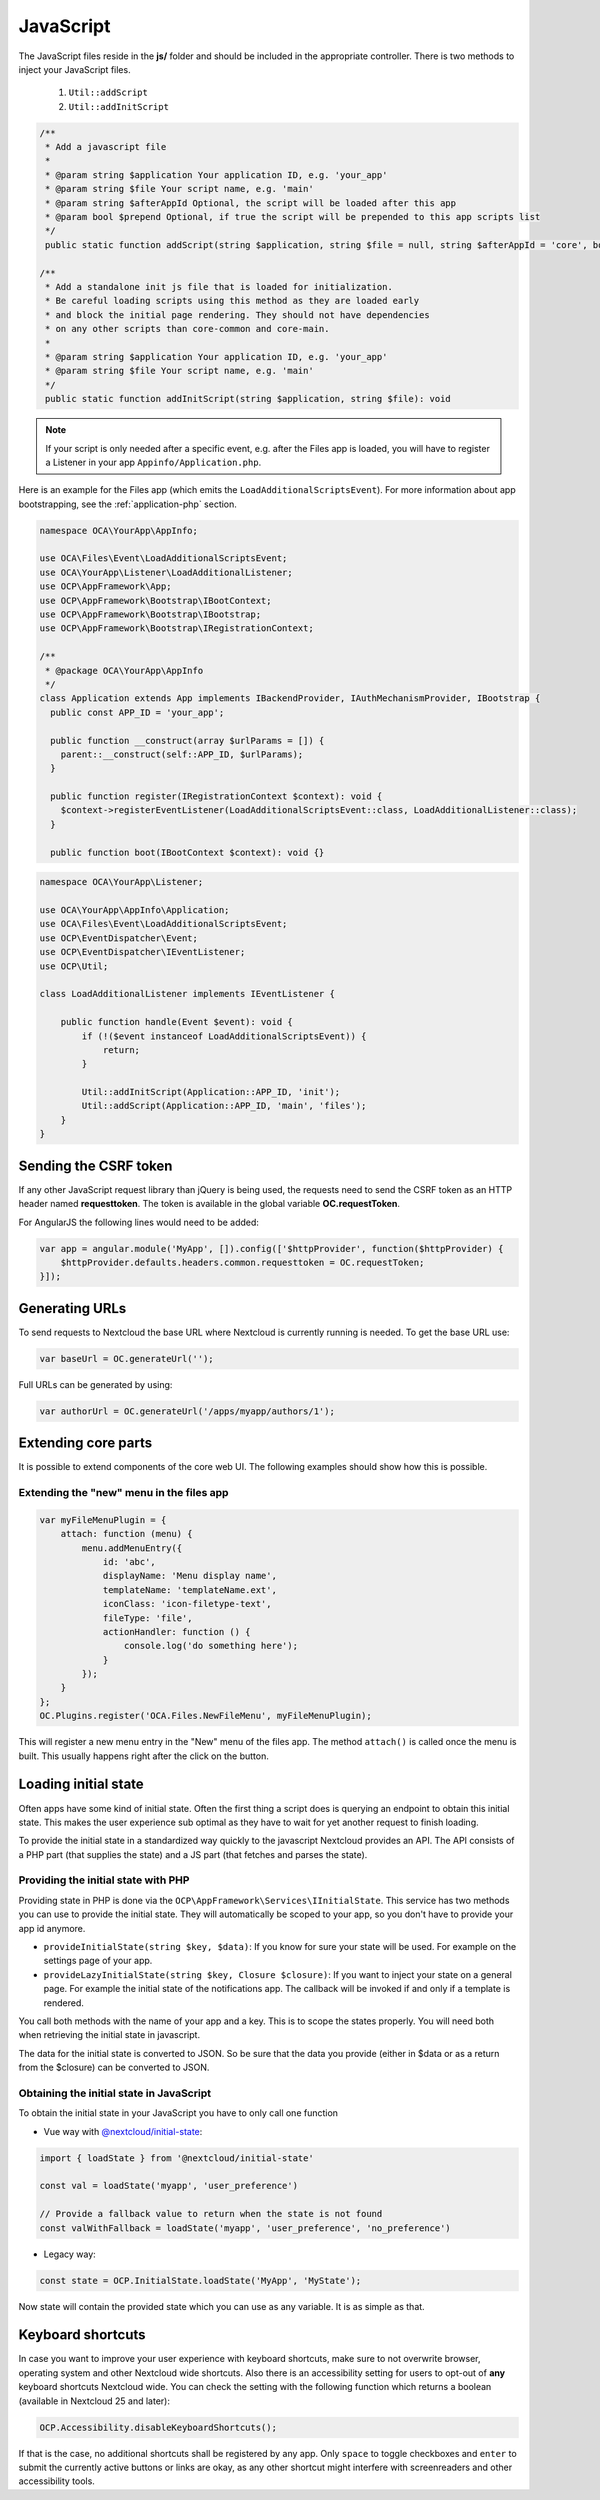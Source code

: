 .. _ApplicationJs:

==========
JavaScript
==========

.. sectionauthor:: Bernhard Posselt <dev@bernhard-posselt.com>

The JavaScript files reside in the **js/** folder and should be included
in the appropriate controller. There is two methods to inject your JavaScript files.

  1. ``Util::addScript``
  2. ``Util::addInitScript``

.. code-block:: php

  /**
   * Add a javascript file
   *
   * @param string $application Your application ID, e.g. 'your_app'
   * @param string $file Your script name, e.g. 'main'
   * @param string $afterAppId Optional, the script will be loaded after this app
   * @param bool $prepend Optional, if true the script will be prepended to this app scripts list
   */
   public static function addScript(string $application, string $file = null, string $afterAppId = 'core', bool $prepend = false): void

  /**
   * Add a standalone init js file that is loaded for initialization.
   * Be careful loading scripts using this method as they are loaded early
   * and block the initial page rendering. They should not have dependencies
   * on any other scripts than core-common and core-main.
   *
   * @param string $application Your application ID, e.g. 'your_app'
   * @param string $file Your script name, e.g. 'main'
   */
   public static function addInitScript(string $application, string $file): void

.. note:: If your script is only needed after a specific event, e.g. after the Files app is loaded,
   you will have to register a Listener in your app ``Appinfo/Application.php``.

Here is an example for the Files app (which emits the ``LoadAdditionalScriptsEvent``).
For more information about app bootstrapping, see the :ref:`application-php` section.

.. code-block:: php

  namespace OCA\YourApp\AppInfo;

  use OCA\Files\Event\LoadAdditionalScriptsEvent;
  use OCA\YourApp\Listener\LoadAdditionalListener;
  use OCP\AppFramework\App;
  use OCP\AppFramework\Bootstrap\IBootContext;
  use OCP\AppFramework\Bootstrap\IBootstrap;
  use OCP\AppFramework\Bootstrap\IRegistrationContext;

  /**
   * @package OCA\YourApp\AppInfo
   */
  class Application extends App implements IBackendProvider, IAuthMechanismProvider, IBootstrap {
    public const APP_ID = 'your_app';

    public function __construct(array $urlParams = []) {
      parent::__construct(self::APP_ID, $urlParams);
    }

    public function register(IRegistrationContext $context): void {
      $context->registerEventListener(LoadAdditionalScriptsEvent::class, LoadAdditionalListener::class);
    }

    public function boot(IBootContext $context): void {}

.. code-block:: php

  namespace OCA\YourApp\Listener;

  use OCA\YourApp\AppInfo\Application;
  use OCA\Files\Event\LoadAdditionalScriptsEvent;
  use OCP\EventDispatcher\Event;
  use OCP\EventDispatcher\IEventListener;
  use OCP\Util;

  class LoadAdditionalListener implements IEventListener {

      public function handle(Event $event): void {
          if (!($event instanceof LoadAdditionalScriptsEvent)) {
              return;
          }

          Util::addInitScript(Application::APP_ID, 'init');
          Util::addScript(Application::APP_ID, 'main', 'files');
      }
  }


Sending the CSRF token
----------------------

If any other JavaScript request library than jQuery is being used, the requests need to send the CSRF token as an HTTP header named **requesttoken**. The token is available in the global variable **OC.requestToken**.

For AngularJS the following lines would need to be added:

.. code-block:: js

    var app = angular.module('MyApp', []).config(['$httpProvider', function($httpProvider) {
        $httpProvider.defaults.headers.common.requesttoken = OC.requestToken;
    }]);


Generating URLs
---------------

To send requests to Nextcloud the base URL where Nextcloud is currently running is needed. To get the base URL use:

.. code-block:: js

    var baseUrl = OC.generateUrl('');

Full URLs can be generated by using:

.. code-block:: js

    var authorUrl = OC.generateUrl('/apps/myapp/authors/1');


Extending core parts
--------------------

It is possible to extend components of the core web UI. The following examples
should show how this is possible.

Extending the "new" menu in the files app
^^^^^^^^^^^^^^^^^^^^^^^^^^^^^^^^^^^^^^^^^

.. versionadded:: 9.0

.. code-block:: js

    var myFileMenuPlugin = {
        attach: function (menu) {
            menu.addMenuEntry({
                id: 'abc',
                displayName: 'Menu display name',
                templateName: 'templateName.ext',
                iconClass: 'icon-filetype-text',
                fileType: 'file',
                actionHandler: function () {
                    console.log('do something here');
                }
            });
        }
    };
    OC.Plugins.register('OCA.Files.NewFileMenu', myFileMenuPlugin);

This will register a new menu entry in the "New" menu of the files app. The
method ``attach()`` is called once the menu is built. This usually happens right
after the click on the button.


Loading initial state
---------------------

Often apps have some kind of initial state. Often the first thing a script does
is querying an endpoint to obtain this initial state. This makes the user
experience sub optimal as they have to wait for yet another request to finish
loading.

To provide the initial state in a standardized way quickly to the javascript
Nextcloud provides an API. The API consists of a PHP part (that supplies the state)
and a JS part (that fetches and parses the state).

Providing the initial state with PHP
^^^^^^^^^^^^^^^^^^^^^^^^^^^^^^^^^^^^
Providing state in PHP is done via the ``OCP\AppFramework\Services\IInitialState``. This service
has two methods you can use to provide the initial state. They will automatically be scoped
to your app, so you don't have to provide your app id anymore.

* ``provideInitialState(string $key, $data)``:
  If you know for sure your state will be used. For example on the settings page of your app.
* ``provideLazyInitialState(string $key, Closure $closure)``:
  If you want to inject your state on a general page. For example the initial state of the notifications app. The callback will be invoked if and only if a template is rendered.

You call both methods with the name of your app and a key. This is to scope
the states properly. You will need both when retrieving the initial state in
javascript.

The data for the initial state is converted to JSON. So be sure that the
data you provide (either in $data or as a return from the $closure) can be converted
to JSON.

Obtaining the initial state in JavaScript
^^^^^^^^^^^^^^^^^^^^^^^^^^^^^^^^^^^^^^^^^
To obtain the initial state in your JavaScript you have to only call one
function

- Vue way with `@nextcloud/initial-state <https://github.com/nextcloud/nextcloud-initial-state>`_:

.. code-block:: js

    import { loadState } from '@nextcloud/initial-state'

    const val = loadState('myapp', 'user_preference')

    // Provide a fallback value to return when the state is not found
    const valWithFallback = loadState('myapp', 'user_preference', 'no_preference')

- Legacy way:

.. code-block:: js

    const state = OCP.InitialState.loadState('MyApp', 'MyState');

Now state will contain the provided state which you can use as any variable. It
is as simple as that.

.. _basics_frontend_javascript_keyboard_shortcuts:


Keyboard shortcuts
------------------

In case you want to improve your user experience with keyboard shortcuts, make sure
to not overwrite browser, operating system and other Nextcloud wide shortcuts.
Also there is an accessibility setting for users to opt-out of **any** keyboard shortcuts
Nextcloud wide. You can check the setting with the following function which returns a boolean
(available in Nextcloud 25 and later):

.. code-block:: js

    OCP.Accessibility.disableKeyboardShortcuts();

If that is the case, no additional shortcuts shall be registered by any app. Only ``space``
to toggle checkboxes and ``enter`` to submit the currently active buttons or links are okay,
as any other shortcut might interfere with screenreaders and other accessibility tools.
